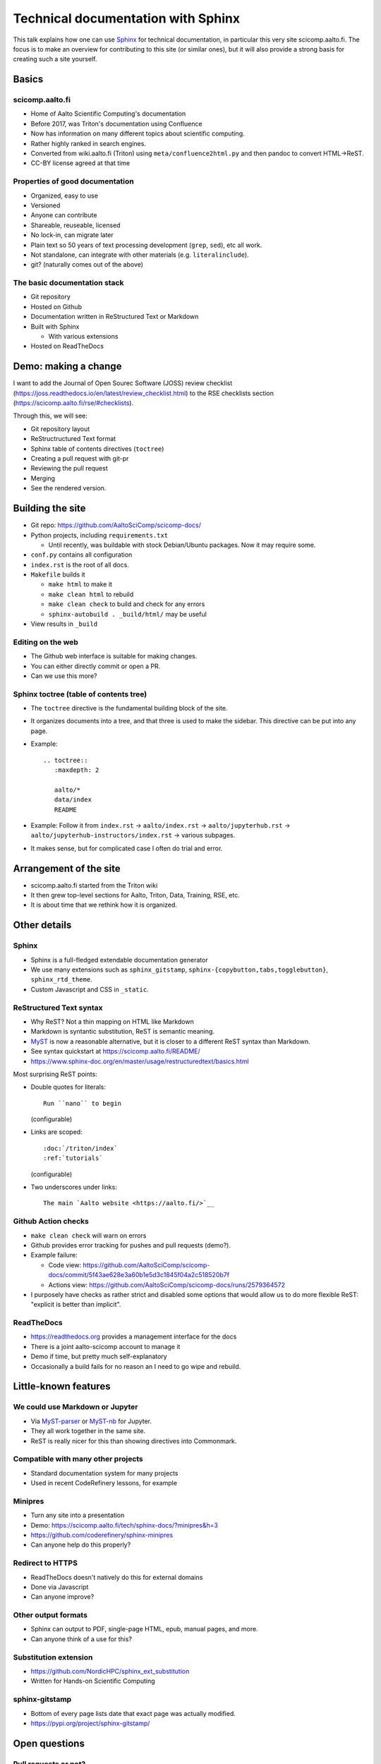 Technical documentation with Sphinx
===================================

This talk explains how one can use `Sphinx
<https://www.sphinx-project.org>`__ for technical documentation, in
particular this very site scicomp.aalto.fi.  The focus is to make an
overview for contributing to this site (or similar ones), but it will
also provide a strong basis for creating such a site yourself.


Basics
-------

scicomp.aalto.fi
~~~~~~~~~~~~~~~~

- Home of Aalto Scientific Computing's documentation
- Before 2017, was Triton's documentation using Confluence
- Now has information on many different topics about scientific
  computing.
- Rather highly ranked in search engines.
- Converted from wiki.aalto.fi (Triton) using
  ``meta/confluence2html.py`` and then pandoc to convert HTML→ReST.
- CC-BY license agreed at that time


Properties of good documentation
~~~~~~~~~~~~~~~~~~~~~~~~~~~~~~~~
- Organized, easy to use
- Versioned
- Anyone can contribute
- Shareable, reuseable, licensed
- No lock-in, can migrate later
- Plain text so 50 years of text processing development (``grep``,
  ``sed``), etc all work.
- Not standalone, can integrate with other materials
  (e.g. ``literalinclude``).
- git? (naturally comes out of the above)



The basic documentation stack
~~~~~~~~~~~~~~~~~~~~~~~~~~~~~

- Git repository
- Hosted on Github
- Documentation written in ReStructured Text or Markdown
- Built with Sphinx

  - With various extensions

- Hosted on ReadTheDocs



Demo: making a change
---------------------

I want to add the Journal of Open Sourec Software (JOSS) review
checklist
(https://joss.readthedocs.io/en/latest/review_checklist.html) to the
RSE checklists section (https://scicomp.aalto.fi/rse/#checklists).

Through this, we will see:

- Git repository layout
- ReStructructured Text format
- Sphinx table of contents directives (``toctree``)
- Creating a pull request with git-pr
- Reviewing the pull request
- Merging
- See the rendered version.



Building the site
-----------------

* Git repo: https://github.com/AaltoSciComp/scicomp-docs/
* Python projects, including ``requirements.txt``

  * Until recently, was buildable with stock Debian/Ubuntu packages.
    Now it may require some.

* ``conf.py`` contains all configuration

* ``index.rst`` is the root of all docs.

* ``Makefile`` builds it

  * ``make html`` to make it
  * ``make clean html`` to rebuild
  * ``make clean check`` to build and check for any errors
  * ``sphinx-autobuild . _build/html/`` may be useful

* View results in ``_build``


Editing on the web
~~~~~~~~~~~~~~~~~~

* The Github web interface is suitable for making changes.
* You can either directly commit or open a PR.
* Can we use this more?


Sphinx toctree (table of contents tree)
~~~~~~~~~~~~~~~~~~~~~~~~~~~~~~~~~~~~~~~

* The ``toctree`` directive is the fundamental building block of the
  site.
* It organizes documents into a tree, and that three is used to make
  the sidebar.  This directive can be put into any page.
* Example::

    .. toctree::
       :maxdepth: 2

       aalto/*
       data/index
       README

* Example: Follow it from ``index.rst`` → ``aalto/index.rst`` →
  ``aalto/jupyterhub.rst`` →
  ``aalto/jupyterhub-instructors/index.rst`` → various subpages.

* It makes sense, but for complicated case I often do trial and error.


Arrangement of the site
-----------------------


* scicomp.aalto.fi started from the Triton wiki
* It then grew top-level sections for Aalto, Triton, Data, Training,
  RSE, etc.
* It is about time that we rethink how it is organized.



Other details
-------------

Sphinx
~~~~~~

* Sphinx is a full-fledged extendable documentation generator
* We use many extensions such as ``sphinx_gitstamp``,
  ``sphinx-{copybutton,tabs,togglebutton}``, ``sphinx_rtd_theme``.
* Custom Javascript and CSS in ``_static``.



ReStructured Text syntax
~~~~~~~~~~~~~~~~~~~~~~~~

* Why ReST?  Not a thin mapping on HTML like Markdown
* Markdown is syntantic substitution, ReST is semantic meaning.
* `MyST <https://myst-parser.readthedocs.io/>`__ is now a reasonable
  alternative, but it is closer to a different ReST syntax than Markdown.
* See syntax quickstart at https://scicomp.aalto.fi/README/
* https://www.sphinx-doc.org/en/master/usage/restructuredtext/basics.html

Most surprising ReST points:

* Double quotes for literals::

     Run ``nano`` to begin

  (configurable)

* Links are scoped::

    :doc:`/triton/index`
    :ref:`tutorials`

  (configurable)

* Two underscores under links::

    The main `Aalto website <https://aalto.fi/>`__



Github Action checks
~~~~~~~~~~~~~~~~~~~~

* ``make clean check`` will warn on errors
* Github provides error tracking for pushes and pull requests (demo?).
* Example failure:

  * Code view: https://github.com/AaltoSciComp/scicomp-docs/commit/5f43ae628e3a60b1e5d3c1845f04a2c518520b7f
  * Actions view: https://github.com/AaltoSciComp/scicomp-docs/runs/2579364572

* I purposely have checks as rather strict and disabled some options
  that would allow us to do more flexible ReST: "explicit is better
  than implicit".



ReadTheDocs
~~~~~~~~~~~

* https://readthedocs.org provides a management interface for the docs
* There is a joint aalto-scicomp account to manage it
* Demo if time, but pretty much self-explanatory
* Occasionally a build fails for no reason an I need to go wipe and
  rebuild.



Little-known features
---------------------


We could use Markdown or Jupyter
~~~~~~~~~~~~~~~~~~~~~~~~~~~~~~~~
* Via `MyST-parser <https://myst-parser.readthedocs.io/>`__ or
  `MyST-nb <https://myst-nb.readthedocs.io/>`__ for Jupyter.
* They all work together in the same site.
* ReST is really nicer for this than showing directives into
  Commonmark.



Compatible with many other projects
~~~~~~~~~~~~~~~~~~~~~~~~~~~~~~~~~~~
* Standard documentation system for many projects
* Used in recent CodeRefinery lessons, for example



Minipres
~~~~~~~~
* Turn any site into a presentation
* Demo: https://scicomp.aalto.fi/tech/sphinx-docs/?minipres&h=3
* https://github.com/coderefinery/sphinx-minipres
* Can anyone help do this properly?



Redirect to HTTPS
~~~~~~~~~~~~~~~~~
* ReadTheDocs doesn't natively do this for external domains
* Done via Javascript
* Can anyone improve?



Other output formats
~~~~~~~~~~~~~~~~~~~~
* Sphinx can output to PDF, single-page HTML, epub, manual pages, and
  more.
* Can anyone think of a use for this?



Substitution extension
~~~~~~~~~~~~~~~~~~~~~~
* https://github.com/NordicHPC/sphinx_ext_substitution
* Written for Hands-on Scientific Computing



sphinx-gitstamp
~~~~~~~~~~~~~~~
* Bottom of every page lists date that exact page was actually
  modified.
* https://pypi.org/project/sphinx-gitstamp/



Open questions
--------------

Pull requests or not?
~~~~~~~~~~~~~~~~~~~~~

- When should we use pull requests?  When should we push directly?
- In practice both are fine, up to you to decide what you want



Sharing with other sites
~~~~~~~~~~~~~~~~~~~~~~~~

- We had this long-term plan to build scicomp.aalto.fi so that other
  sites could share our HPC tutorials and customize them to their
  sites.
- `sphinx_ext_substitution
  <https://github.com/NordicHPC/sphinx_ext_substitution>`__ (written
  by rkdarst) could make this easier
- This has not yet been done, and by now scicomp-docs is so complex
  I'm not sure if that if it is a reasonable thing to do.



Others at Aalto can use scicomp.aalto.fi
~~~~~~~~~~~~~~~~~~~~~~~~~~~~~~~~~~~~~~~~

- Should we encourage others to join our project here?


Testable docs
~~~~~~~~~~~~~

- Our dream would be to make examples in a testable form, where one
  can automatically run them all and find errors.
- For example, this `python-openmp example
  <https://github.com/AaltoSciComp/scicomp-docs/tree/master/triton/examples/python/python_openmp>`__
  includes everything needed to submit and run the file.
- Can this be automatically tested?  A bit too complex for the typical doctest.



Integrated HPC-examples
~~~~~~~~~~~~~~~~~~~~~~~
* We have two example locations:

  * https://scicomp.aalto.fi/triton/examples/
  * https://github.com/AaltoSciComp/hpc-examples/

* The second (hpc-examples) could be included as a submodule to reduce
  duplication, and users can also clone it during courses.



Don't use ReadTheDocs anymore?
~~~~~~~~~~~~~~~~~~~~~~~~~~~~~~
* Github Pages or other hosting sites would work instead of
  ReadTheDocs now.



How can we keep things up to date?
~~~~~~~~~~~~~~~~~~~~~~~~~~~~~~~~~~
* Requires continuous work, like any docs.
* What should the threshold be for removing old material?
* The `sphinx-dust extension
  <https://pypi.org/project/sphinx-dust/>`__ to remind us to look at
  pages?
* We clearly need to think about this more.



Visitor stats
~~~~~~~~~~~~~
* ReadTheDocs provides limited stats based on web server logs
* rkdarst is against detailed web tracking
* Can we find a way to get both?



Building a community
~~~~~~~~~~~~~~~~~~~~

- How can we get more people to contribute?
